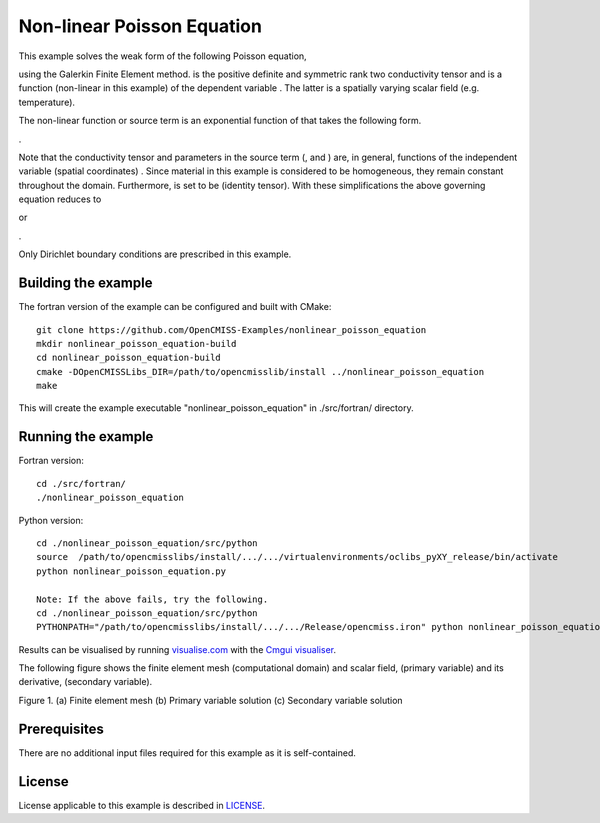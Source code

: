

===========================
Non-linear Poisson Equation
===========================

This example solves the weak form of the following Poisson equation,

|generalised_poisson_equation| 

using the Galerkin Finite Element method. |conductivity_tensor| is the positive definite and symmetric rank two conductivity tensor and |psi| is a function (non-linear in this example) of the dependent variable |u|. The latter is a spatially varying scalar field (e.g. temperature). 

The non-linear function or source term is an exponential function of |u| that takes the following form.

|nonlinear_function|.

Note that the conductivity tensor and parameters in the source term (|a|, |b| and |c|) are, in general, functions of the independent variable (spatial coordinates) |x|. Since material in this example is considered to be homogeneous, they remain constant throughout the domain. Furthermore, |conductivity_tensor| is set to be |I| (identity tensor). With these simplifications the above  governing equation reduces to

|reduced_nonlinear_poisson_equation1| or 

|reduced_nonlinear_poisson_equation2|.

Only Dirichlet boundary conditions are prescribed in this example.

.. |generalised_poisson_equation| image:: ./docs/images/generalised_poisson_equation.svg
   :align: middle

.. |conductivity_tensor| image:: ./docs/images/conductivity_tensor.svg 
   :align: middle
   
.. |psi| image:: ./docs/images/psi.svg
   :align: middle   
   
.. |u| image:: ./docs/images/u.svg
   :align: middle
   
.. |nonlinear_function| image:: ./docs/images/nonlinear_function.svg 
   :align: middle
   
.. |a| image:: ./docs/images/a.svg 
   :align: middle
   
.. |b| image:: ./docs/images/b.svg   
   :align: middle
   
.. |c| image:: ./docs/images/c.svg
   :align: middle     
   
.. |x| image:: ./docs/images/x.svg
   :align: middle   
   
.. |I| image:: ./docs/images/I.svg
   :align: middle   
   
.. |reduced_nonlinear_poisson_equation1| image:: ./docs/images/reduced_nonlinear_poisson_equation1.svg
   :align: middle
   
.. |reduced_nonlinear_poisson_equation2| image:: ./docs/images/reduced_nonlinear_poisson_equation2.svg
   :align: middle
  
.. |du_dn| image:: ./docs/images/du_dn.svg
   :align: middle
   
    
Building the example
====================

The fortran version of the example can be configured and built with CMake::

  git clone https://github.com/OpenCMISS-Examples/nonlinear_poisson_equation
  mkdir nonlinear_poisson_equation-build
  cd nonlinear_poisson_equation-build
  cmake -DOpenCMISSLibs_DIR=/path/to/opencmisslib/install ../nonlinear_poisson_equation
  make

This will create the example executable "nonlinear_poisson_equation" in ./src/fortran/ directory.

Running the example
===================

Fortran version::

  cd ./src/fortran/
  ./nonlinear_poisson_equation

Python version::

  cd ./nonlinear_poisson_equation/src/python
  source  /path/to/opencmisslibs/install/.../.../virtualenvironments/oclibs_pyXY_release/bin/activate
  python nonlinear_poisson_equation.py
  
  Note: If the above fails, try the following.
  cd ./nonlinear_poisson_equation/src/python
  PYTHONPATH="/path/to/opencmisslibs/install/.../.../Release/opencmiss.iron" python nonlinear_poisson_equation.py  

Results can be visualised by running `visualise.com <./src/fortran/visualise.com>`_ with the `Cmgui visualiser <http://physiomeproject.org/software/opencmiss/cmgui/download>`_.

The following figure shows the finite element mesh (computational domain) and scalar field, |u| (primary variable) and its derivative, |du_dn| (secondary variable).  
 
.. |figure1a| image:: ./docs/images/mesh.svg
   :width: 250
   :scale: 100
   
.. |figure1b| image:: ./docs/images/solution_phi.svg
   :width: 250
   :scale: 100
   
.. |figure1c| image:: ./docs/images/solution_dphi_dn.svg
   :width: 250
   :scale: 100   
    
|figure1a|  |figure1b|  |figure1c|

Figure 1. (a) Finite element mesh (b) Primary variable solution (c) Secondary variable solution
    
Prerequisites
=============

There are no additional input files required for this example as it is self-contained.

License
=======

License applicable to this example is described in `LICENSE <./LICENSE>`_.

